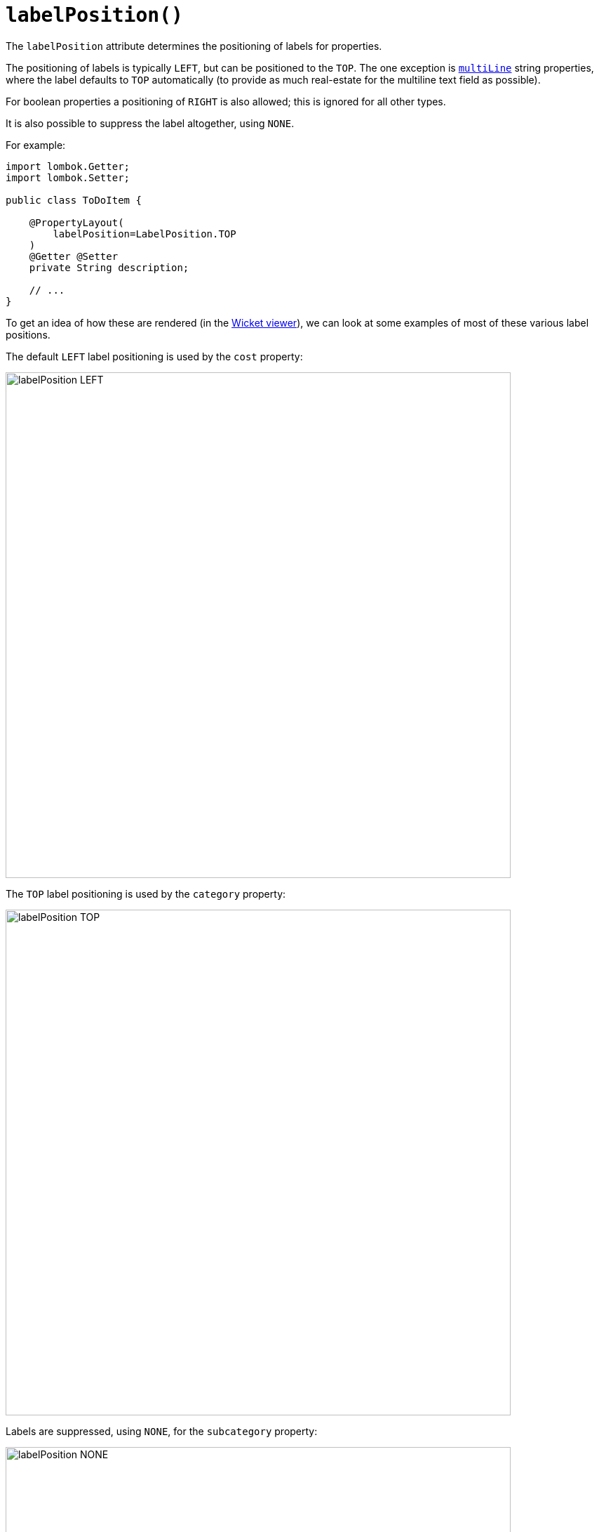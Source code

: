 [#labelPosition]
= `labelPosition()`

:Notice: Licensed to the Apache Software Foundation (ASF) under one or more contributor license agreements. See the NOTICE file distributed with this work for additional information regarding copyright ownership. The ASF licenses this file to you under the Apache License, Version 2.0 (the "License"); you may not use this file except in compliance with the License. You may obtain a copy of the License at. http://www.apache.org/licenses/LICENSE-2.0 . Unless required by applicable law or agreed to in writing, software distributed under the License is distributed on an "AS IS" BASIS, WITHOUT WARRANTIES OR  CONDITIONS OF ANY KIND, either express or implied. See the License for the specific language governing permissions and limitations under the License.
:page-partial:



The `labelPosition` attribute determines the positioning of labels for properties.

The positioning of labels is typically `LEFT`, but can be positioned to the `TOP`.
The one exception is xref:refguide:applib:index/annotation/ParameterLayout.adoc#multiLine[`multiLine`] string properties, where the label defaults to `TOP` automatically (to provide as much real-estate for the multiline text field as possible).

For boolean properties a positioning of `RIGHT` is also allowed; this is ignored for all other types.

It is also possible to suppress the label altogether, using `NONE`.

For example:

[source,java]
----
import lombok.Getter;
import lombok.Setter;

public class ToDoItem {

    @PropertyLayout(
        labelPosition=LabelPosition.TOP
    )
    @Getter @Setter
    private String description;

    // ...
}
----

To get an idea of how these are rendered (in the xref:vw:ROOT:about.adoc[Wicket viewer]), we can look at some examples of most of these various label positions.

The default `LEFT` label positioning is used by the `cost` property:

image::reference-annotations/PropertyLayout/labelPosition-LEFT.png[width="720px"]


The `TOP` label positioning is used by the `category` property:

image::reference-annotations/PropertyLayout/labelPosition-TOP.png[width="720px"]


Labels are suppressed, using `NONE`, for the `subcategory` property:

image::reference-annotations/PropertyLayout/labelPosition-NONE.png[width="720px"]


The todoapp's `complete` (boolean) property renders the label to the LEFT (the default):

image::reference-annotations/PropertyLayout/labelPosition-boolean-LEFT.png[width="720px"]

Moving the label to the `RIGHT` looks like:

image::reference-annotations/PropertyLayout/labelPosition-boolean-RIGHT.png[width="720px"]

== Default settings

If you want a consistent look-n-feel throughout the app, eg all property labels to the top, then it'd be rather frustrating to have to annotate every property.

Instead, a default can be specified using the xref:refguide:config:sections/isis.applib.adoc#isis.applib.annotation.property-layout.label-position[`isis.applib.annotation.property-layout.label-position`] configuration property:

[source,ini]
.application.properties
----
isis.applib.annotation.property-layout.label-position=TOP
----

or

[source,ini]
.application.properties
----
isis.applib.annotation.property-layout.label-position=LEFT
----

If these are not present then Apache Isis will render according to internal defaults.
At the time of writing, this means labels are to the left for all datatypes except multiline strings.


== Alternatives

As an alternative to using the annotation, the dynamic xref:userguide:fun:ui.adoc#object-layout[file-based layout] can be used instead.

== See also

This attribute can also be specified for xref:refguide:applib:index/annotation/ParameterLayout.adoc#labelPosition[parameters].

